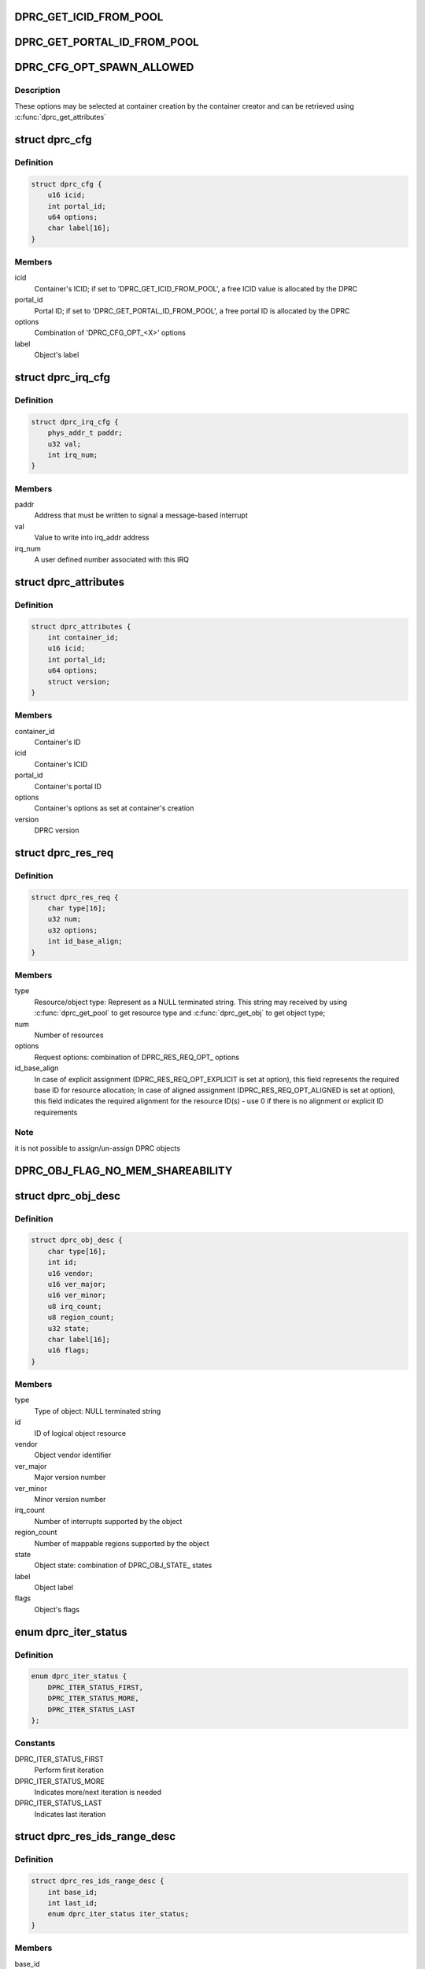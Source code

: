 .. -*- coding: utf-8; mode: rst -*-
.. src-file: drivers/staging/fsl-mc/include/dprc.h

.. _`dprc_get_icid_from_pool`:

DPRC_GET_ICID_FROM_POOL
=======================

.. c:function::  DPRC_GET_ICID_FROM_POOL()

    container, in case the ICID is not selected by the user and should be allocated by the DPRC from the pool of ICIDs.

.. _`dprc_get_portal_id_from_pool`:

DPRC_GET_PORTAL_ID_FROM_POOL
============================

.. c:function::  DPRC_GET_PORTAL_ID_FROM_POOL()

    container, in case the portal ID is not specifically selected by the user and should be allocated by the DPRC from the pool of portal ids.

.. _`dprc_cfg_opt_spawn_allowed`:

DPRC_CFG_OPT_SPAWN_ALLOWED
==========================

.. c:function::  DPRC_CFG_OPT_SPAWN_ALLOWED()

.. _`dprc_cfg_opt_spawn_allowed.description`:

Description
-----------

These options may be selected at container creation by the container creator
and can be retrieved using \ :c:func:`dprc_get_attributes`\ 

.. _`dprc_cfg`:

struct dprc_cfg
===============

.. c:type:: struct dprc_cfg

    Container configuration options

.. _`dprc_cfg.definition`:

Definition
----------

.. code-block:: c

    struct dprc_cfg {
        u16 icid;
        int portal_id;
        u64 options;
        char label[16];
    }

.. _`dprc_cfg.members`:

Members
-------

icid
    Container's ICID; if set to 'DPRC_GET_ICID_FROM_POOL', a free
    ICID value is allocated by the DPRC

portal_id
    Portal ID; if set to 'DPRC_GET_PORTAL_ID_FROM_POOL', a free
    portal ID is allocated by the DPRC

options
    Combination of 'DPRC_CFG_OPT_<X>' options

label
    Object's label

.. _`dprc_irq_cfg`:

struct dprc_irq_cfg
===================

.. c:type:: struct dprc_irq_cfg

    IRQ configuration

.. _`dprc_irq_cfg.definition`:

Definition
----------

.. code-block:: c

    struct dprc_irq_cfg {
        phys_addr_t paddr;
        u32 val;
        int irq_num;
    }

.. _`dprc_irq_cfg.members`:

Members
-------

paddr
    Address that must be written to signal a message-based interrupt

val
    Value to write into irq_addr address

irq_num
    A user defined number associated with this IRQ

.. _`dprc_attributes`:

struct dprc_attributes
======================

.. c:type:: struct dprc_attributes

    Container attributes

.. _`dprc_attributes.definition`:

Definition
----------

.. code-block:: c

    struct dprc_attributes {
        int container_id;
        u16 icid;
        int portal_id;
        u64 options;
        struct version;
    }

.. _`dprc_attributes.members`:

Members
-------

container_id
    Container's ID

icid
    Container's ICID

portal_id
    Container's portal ID

options
    Container's options as set at container's creation

version
    DPRC version

.. _`dprc_res_req`:

struct dprc_res_req
===================

.. c:type:: struct dprc_res_req

    Resource request descriptor, to be used in assignment or un-assignment of resources and objects.

.. _`dprc_res_req.definition`:

Definition
----------

.. code-block:: c

    struct dprc_res_req {
        char type[16];
        u32 num;
        u32 options;
        int id_base_align;
    }

.. _`dprc_res_req.members`:

Members
-------

type
    Resource/object type: Represent as a NULL terminated string.
    This string may received by using \ :c:func:`dprc_get_pool`\  to get resource
    type and \ :c:func:`dprc_get_obj`\  to get object type;

num
    Number of resources

options
    Request options: combination of DPRC_RES_REQ_OPT\_ options

id_base_align
    In case of explicit assignment (DPRC_RES_REQ_OPT_EXPLICIT
    is set at option), this field represents the required base ID
    for resource allocation; In case of aligned assignment
    (DPRC_RES_REQ_OPT_ALIGNED is set at option), this field
    indicates the required alignment for the resource ID(s) -
    use 0 if there is no alignment or explicit ID requirements

.. _`dprc_res_req.note`:

Note
----

it is not possible to assign/un-assign DPRC objects

.. _`dprc_obj_flag_no_mem_shareability`:

DPRC_OBJ_FLAG_NO_MEM_SHAREABILITY
=================================

.. c:function::  DPRC_OBJ_FLAG_NO_MEM_SHAREABILITY()

    Object flag indicating no memory shareability. the object generates memory accesses that are non coherent with other masters; user is responsible for proper memory handling through IOMMU configuration.

.. _`dprc_obj_desc`:

struct dprc_obj_desc
====================

.. c:type:: struct dprc_obj_desc

    Object descriptor, returned from \ :c:func:`dprc_get_obj`\ 

.. _`dprc_obj_desc.definition`:

Definition
----------

.. code-block:: c

    struct dprc_obj_desc {
        char type[16];
        int id;
        u16 vendor;
        u16 ver_major;
        u16 ver_minor;
        u8 irq_count;
        u8 region_count;
        u32 state;
        char label[16];
        u16 flags;
    }

.. _`dprc_obj_desc.members`:

Members
-------

type
    Type of object: NULL terminated string

id
    ID of logical object resource

vendor
    Object vendor identifier

ver_major
    Major version number

ver_minor
    Minor version number

irq_count
    Number of interrupts supported by the object

region_count
    Number of mappable regions supported by the object

state
    Object state: combination of DPRC_OBJ_STATE\_ states

label
    Object label

flags
    Object's flags

.. _`dprc_iter_status`:

enum dprc_iter_status
=====================

.. c:type:: enum dprc_iter_status

    Iteration status

.. _`dprc_iter_status.definition`:

Definition
----------

.. code-block:: c

    enum dprc_iter_status {
        DPRC_ITER_STATUS_FIRST,
        DPRC_ITER_STATUS_MORE,
        DPRC_ITER_STATUS_LAST
    };

.. _`dprc_iter_status.constants`:

Constants
---------

DPRC_ITER_STATUS_FIRST
    Perform first iteration

DPRC_ITER_STATUS_MORE
    Indicates more/next iteration is needed

DPRC_ITER_STATUS_LAST
    Indicates last iteration

.. _`dprc_res_ids_range_desc`:

struct dprc_res_ids_range_desc
==============================

.. c:type:: struct dprc_res_ids_range_desc

    Resource ID range descriptor

.. _`dprc_res_ids_range_desc.definition`:

Definition
----------

.. code-block:: c

    struct dprc_res_ids_range_desc {
        int base_id;
        int last_id;
        enum dprc_iter_status iter_status;
    }

.. _`dprc_res_ids_range_desc.members`:

Members
-------

base_id
    Base resource ID of this range

last_id
    Last resource ID of this range

iter_status
    Iteration status - should be set to DPRC_ITER_STATUS_FIRST at
    first iteration; while the returned marker is DPRC_ITER_STATUS_MORE,
    additional iterations are needed, until the returned marker is
    DPRC_ITER_STATUS_LAST

.. _`dprc_region_type`:

enum dprc_region_type
=====================

.. c:type:: enum dprc_region_type

    Region type

.. _`dprc_region_type.definition`:

Definition
----------

.. code-block:: c

    enum dprc_region_type {
        DPRC_REGION_TYPE_MC_PORTAL,
        DPRC_REGION_TYPE_QBMAN_PORTAL
    };

.. _`dprc_region_type.constants`:

Constants
---------

DPRC_REGION_TYPE_MC_PORTAL
    MC portal region

DPRC_REGION_TYPE_QBMAN_PORTAL
    Qbman portal region

.. _`dprc_region_desc`:

struct dprc_region_desc
=======================

.. c:type:: struct dprc_region_desc

    Mappable region descriptor

.. _`dprc_region_desc.definition`:

Definition
----------

.. code-block:: c

    struct dprc_region_desc {
        u32 base_offset;
        u32 size;
        u32 flags;
        enum dprc_region_type type;
    }

.. _`dprc_region_desc.members`:

Members
-------

base_offset
    Region offset from region's base address.
    For DPMCP and DPRC objects, region base is offset from SoC MC portals
    base address; For DPIO, region base is offset from SoC QMan portals
    base address

size
    Region size (in bytes)

flags
    Region attributes

type
    Portal region type

.. _`dprc_endpoint`:

struct dprc_endpoint
====================

.. c:type:: struct dprc_endpoint

    Endpoint description for link connect/disconnect operations

.. _`dprc_endpoint.definition`:

Definition
----------

.. code-block:: c

    struct dprc_endpoint {
        char type[16];
        int id;
        int if_id;
    }

.. _`dprc_endpoint.members`:

Members
-------

type
    Endpoint object type: NULL terminated string

id
    Endpoint object ID

if_id
    Interface ID; should be set for endpoints with multiple
    interfaces ("dpsw", "dpdmux"); for others, always set to 0

.. _`dprc_connection_cfg`:

struct dprc_connection_cfg
==========================

.. c:type:: struct dprc_connection_cfg

    Connection configuration. Used for virtual connections only

.. _`dprc_connection_cfg.definition`:

Definition
----------

.. code-block:: c

    struct dprc_connection_cfg {
        u32 committed_rate;
        u32 max_rate;
    }

.. _`dprc_connection_cfg.members`:

Members
-------

committed_rate
    Committed rate (Mbits/s)

max_rate
    Maximum rate (Mbits/s)

.. This file was automatic generated / don't edit.

